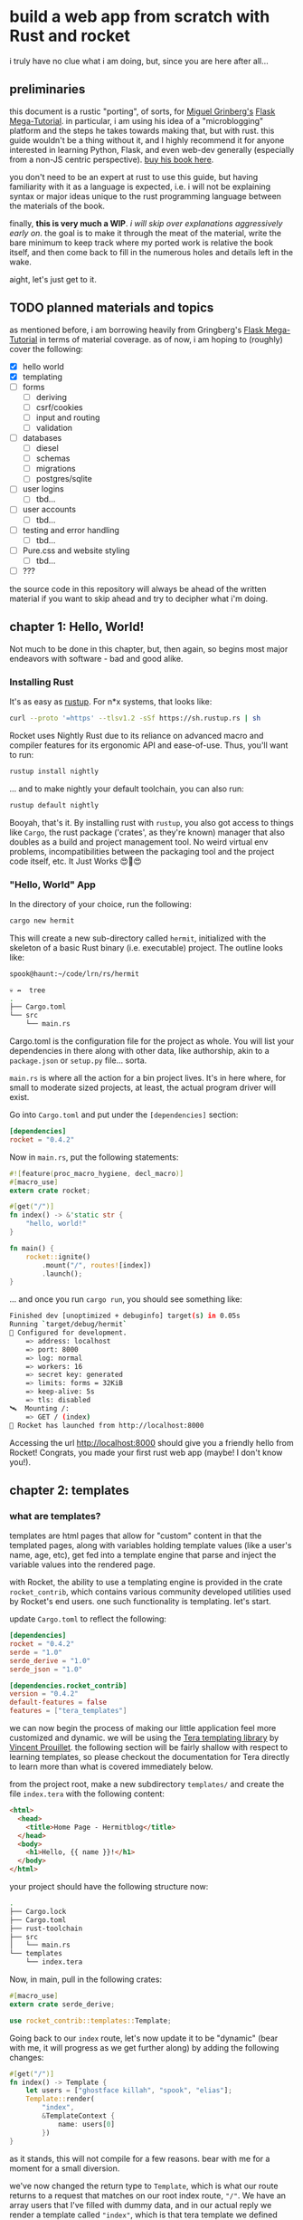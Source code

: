 * build a web app from scratch with Rust and rocket

  i truly have no clue what i am doing, but, since you are here after all...
   
** preliminaries
   this document is a rustic "porting", of sorts, for [[https://blog.miguelgrinberg.com/post/about-me][Miguel Grinberg's]] [[https://courses.miguelgrinberg.com/p/flask-mega-tutorial][Flask Mega-Tutorial]]. in
   particular, i am using his idea of a "microblogging" platform and the steps he takes towards
   making that, but with rust. this guide wouldn't be a thing without it, and I highly recommend it
   for anyone interested in learning Python, Flask, and even web-dev generally (especially from a
   non-JS centric perspective). [[https://courses.miguelgrinberg.com/p/flask-mega-tutorial][buy his book here]].

   you don't need to be an expert at rust to use this guide, but having familiarity with it as a
   language is expected, i.e. i will not be explaining syntax or major ideas unique to the rust
   programming language between the materials of the book.

   finally, *this is very much a WIP*. /i will skip over explanations aggressively early on/. the goal
   is to make it through the meat of the material, write the bare minimum to keep track where my
   ported work is relative the book itself, and then come back to fill in the numerous holes and
   details left in the wake.

   aight, let's just get to it.

** TODO planned materials and topics

   as mentioned before, i am borrowing heavily from Gringberg's [[https://courses.miguelgrinberg.com/p/flask-mega-tutorial][Flask Mega-Tutorial]] in terms of
   material coverage. as of now, i am hoping to (roughly) cover the following:

   - [X] hello world
   - [X] templating
   - [ ] forms
     + [ ] deriving
     + [ ] csrf/cookies
     + [ ] input and routing
     + [ ] validation
   - [ ] databases
     + [ ] diesel
     + [ ] schemas
     + [ ] migrations
     + [ ] postgres/sqlite
   - [ ] user logins
     + [ ] tbd...
   - [ ] user accounts
     + [ ] tbd...
   - [ ] testing and error handling
     + [ ] tbd...
   - [ ] Pure.css and website styling
     + [ ] tbd...
   - [ ] ???

   the source code in this repository will always be ahead of the written material if you want to
   skip ahead and try to decipher what i'm doing.

** chapter 1: Hello, World!
   Not much to be done in this chapter, but, then again, so begins most major endeavors with
   software - bad and good alike.
*** Installing Rust

    It's as easy as [[https://rustup.rs/][rustup]]. For n*x systems, that looks like:
    #+BEGIN_SRC sh
    curl --proto '=https' --tlsv1.2 -sSf https://sh.rustup.rs | sh
    #+END_SRC

    Rocket uses Nightly Rust due to its reliance on advanced macro and compiler features for its
    ergonomic API and ease-of-use. Thus, you'll want to run:

    #+BEGIN_SRC sh
    rustup install nightly
    #+END_SRC

    ... and to make nightly your default toolchain, you can also run:

    #+BEGIN_SRC sh
    rustup default nightly
    #+END_SRC

    Booyah, that's it. By installing rust with =rustup=, you also got access to things like =Cargo=, the
    rust package ('crates', as they're known) manager that also doubles as a build and project
    management tool. No weird virtual env problems, incompatibilities between the packaging tool and
    the project code itself, etc. It Just Works 😍🦀😍

*** "Hello, World" App

    In the directory of your choice, run the following:

    #+BEGIN_SRC sh
    cargo new hermit
    #+END_SRC

    This will create a new sub-directory called =hermit=, initialized with the skeleton of a basic
    Rust binary (i.e. executable) project. The outline looks like:

    #+begin_src sh
    spook@haunt:~/code/lrn/rs/hermit

    💀 ↛  tree
    .
    ├── Cargo.toml
    └── src
        └── main.rs
    #+end_src

    Cargo.toml is the configuration file for the project as whole. You will list your dependencies
    in there along with other data, like authorship, akin to a =package.json= or =setup.py=
    file... sorta.

    =main.rs= is where all the action for a bin project lives. It's in here where, for small to moderate
    sized projects, at least, the actual program driver will exist.

    Go into =Cargo.toml= and put under the =[dependencies]= section:

    #+BEGIN_SRC toml
    [dependencies]
    rocket = "0.4.2"
    #+END_SRC

    Now in =main.rs=, put the following statements:

    #+BEGIN_SRC rust
      #![feature(proc_macro_hygiene, decl_macro)]
      #[macro_use]
      extern crate rocket;

      #[get("/")]
      fn index() -> &'static str {
          "hello, world!"
      }

      fn main() {
          rocket::ignite()
              .mount("/", routes![index])
              .launch();
      }
    #+END_SRC

    ... and once you run =cargo run=, you should see something like:

    #+BEGIN_SRC sh
      Finished dev [unoptimized + debuginfo] target(s) in 0.05s
      Running `target/debug/hermit`
      🔧 Configured for development.
          => address: localhost
          => port: 8000
          => log: normal
          => workers: 16
          => secret key: generated
          => limits: forms = 32KiB
          => keep-alive: 5s
          => tls: disabled
      🛰  Mounting /:
          => GET / (index)
      🚀 Rocket has launched from http://localhost:8000
    #+END_SRC

    Accessing the url [[http://localhost:8000]] should give you a friendly hello from Rocket! Congrats, you
    made your first rust web app (maybe! I don't know you!).

** chapter 2: templates
*** what are templates?

    templates are html pages that allow for "custom" content in that the templated pages, along with
    variables holding template values (like a user's name, age, etc), get fed into a template engine
    that parse and inject the variable values into the rendered page.

    with Rocket, the ability to use a templating engine is provided in the crate =rocket_contrib=,
    which contains various community developed utilities used by Rocket's end users. one such
    functionality is templating. let's start.

    update =Cargo.toml= to reflect the following:

    #+BEGIN_SRC toml
    [dependencies]
    rocket = "0.4.2"
    serde = "1.0"
    serde_derive = "1.0"
    serde_json = "1.0"

    [dependencies.rocket_contrib]
    version = "0.4.2"
    default-features = false
    features = ["tera_templates"]
    #+END_SRC

    we can now begin the process of making our little application feel more customized and
    dynamic. we will be using the [[https://tera.netlify.com/][Tera templating library]] by [[https://github.com/Keats][Vincent Prouillet]]. the following
    section will be fairly shallow with respect to learning templates, so please checkout the
    documentation for Tera directly to learn more than what is covered immediately below.

    from the project root, make a new subdirectory =templates/= and create the file =index.tera= with
    the following content:

    #+BEGIN_SRC html
      <html>
        <head>
          <title>Home Page - Hermitblog</title>
        </head>
        <body>
          <h1>Hello, {{ name }}!</h1>
        </body>
      </html>
    #+END_SRC

    your project should have the following structure now:

    #+BEGIN_SRC sh
    .
    ├── Cargo.lock
    ├── Cargo.toml
    ├── rust-toolchain
    ├── src
    │   └── main.rs
    └── templates
        └── index.tera
    #+END_SRC

    Now, in main, pull in the following crates:

    #+BEGIN_SRC rust
      #[macro_use]
      extern crate serde_derive;

      use rocket_contrib::templates::Template;
    #+END_SRC

    Going back to our =index= route, let's now update it to be "dynamic" (bear with me, it will
    progress as we get further along) by adding the following changes:

    #+BEGIN_SRC rust
      #[get("/")]
      fn index() -> Template {
          let users = ["ghostface killah", "spook", "elias"];
          Template::render(
              "index",
              &TemplateContext {
                  name: users[0]
              })
      }
    #+END_SRC

    as it stands, this will not compile for a few reasons. bear with me for a moment for a small
    diversion.

    we've now changed the return type to =Template=, which is what our route returns to a request that
    matches on our root index route, =⁣"/"⁣=. We have an array users that I've filled with dummy data,
    and in our actual reply we render a template called =⁣"index"⁣=, which is that tera template we
    defined earlier, and then you'll notice we construct an object called =TemplateCtx= which has a
    single field, =name=. Let's look at that.
    
    
    before addressing templating, it might be worth briefly touching on =rocket_contrib= as a
    crate. Web programming has a lot of interrelated components such as handling cookies,
    templating, and database management; however, it's not necessarily a good thing to include the
    libraries that handle all of this in the core library of a web framework. consequentially,
    =Rocket= opts to package these libraries separately under the crate =rocket_contrib=, which
    altogether makeup "officially sanctioned" contributor libraries that achieve features as
    mentioned previously.

    for templating, then, we would want to use =rocket_contrib::tera_templates=. what exactly is
    involved when we want to use Rocket's templating facilities?

    1. enabling it

       you already saw this with the updated =Cargo.toml= snippet; we had to specifically enable this
       feature via the =features= attribute for the dependency. All features are disabled by default
       because of the effect it would otherwise have on compile times (8 or so dbs engines + 2
       templating engines!) along with keeping the dependency surface smaller, i.e. smaller
       binaries.

       hereon, for every additional feature we want out of =rocket_contrib=, we'll have to first
       enable it in the =Cargo.toml= listing.

    2. attach the =Fairing= to our rocket application

       a [[https://api.rocket.rs/v0.4/rocket/fairing/trait.Fairing.html][Fairing]] in Rocket is, in effect, a type of Middleware. in web apps, this translates to
       things such as templating, database handling, security mechanisms (CSRF, CORS, etc), and
       other concerns that often take place between Requests/Responses passed between the server and
       client.

       Adding a provided Fairing is trivial in Rocket:

       #+BEGIN_SRC rust
         fn main() {
             rocket::ignite()
                 .attach(Template::fairing())
                 .mount("/", routes![index])
                 .launch();
         }
       #+END_SRC

       this will now allow our templating fairing to handle requests/responses that involve
       templating logic!

    3. Templating itself

       this has a few components. First-off, you return the =Template= type on the route involved,
       obviously. we've already accomplished this much, but let's return back to that snippet:

       #+BEGIN_SRC rust
         #[get("/")]
         fn index() -> Template {
             let users = ["ghostface killah", "spook", "elias"];
             Template::render(
                 "index",
                 &TemplateContext {
                     name: users[0]
                 })
         }
       #+END_SRC

       so we see immediately that the return type has changed to =Template=, as it ought to, and in
       the body we mock the notion of users with an array of not-necessarily-random names. finally a
       call is made to =Template::render()=, where we pass two things:

       1) the name of the template to render through our engine

       2) a =Context= object, i.e. anything that implements the =Serialize= trait.

          For our current example, our =Context= object is defined as follows:

          #+BEGIN_SRC rust
            #[derive(Serialize)]
            pub struct TemplateContext {
                name: &'static str,
            }
          #+END_SRC

          where =Serialize= is a derivable trait provided by =serde_derive=, which also explains why i
          included that in our updated =Cargo.toml= and imports for =main.rs=. while =TemplateContext= is
          a trivial structure currently, it's important to note that by using a custom struct, as
          opposed to a =HashMap=, we will be allowed a lot more customization in the near future by
          simply adding extra fields that provide important information to our templating engine.

          finally, speaking of fields, note that =name=, being our only field, is what we are
          ultimately passing to the template. recall the template itself:

          #+BEGIN_SRC html
            <html>
                <head>
                    <title>Home Page - Hermitblog</title>
                </head>
                <body>
                    <h1>Hello, {{ name }}!</h1>
                </body>
            </html>
          #+END_SRC

          note the expression in our h1 tag, ={{ name }}=. this is a Tera Expression where =name= is a
          variable passed by the context of the templating engine!

          
    With the provided =TemplateContext= struct and updated =main.rs= function above, you should now be
    able to successfully execute =cargo run= and see the template at work. nice!

    a final note: try changing the variable =name= in =index.tera= to =foo=. after recompiling the
    project, visiting =localhost:8000= will lead to a 500 error as Rocket will fail to find any
    variable named =foo= provided to the template. keep this in mind when defining your contexts and
    templates.

*** conditional statements
    
    template engines typically allow for various control-flow structures that you would find in
    programming languages, and conditionals are a staple in templating languages. before that, let's
    change our =TemplateContext= struct once more as follows:

    #+BEGIN_SRC rust
      #[derive(Serialize)]
      pub struct TemplateContext {
          name: &'static str,
          title: &'static str,
      }
    #+END_SRC

    so now we have a =title= field, which will denote a specific title for our given page, if such a
    title is desired/exists; however, we want to be able to still render some kind of title even
    when the field =title= itself is empty. we can achieve exactly this with an update to our
    =index.html.tera=:

    #+BEGIN_SRC html
      <html>
        <head>
          {% if title %}
             <title>{{ title }} - Hermitblog</title>
          {% else %}
             <title>Welcome to Hermitblog</title>
          {% endif %}
        </head>
        <body>
          <h1>Hello, {{ name }}!</h1>
        </body>
      </html>
    #+END_SRC

    if =title= is some value other than =⁣""⁣=, then the first if-condition returns true, and we get:

    #+BEGIN_SRC html
      <title>{{ title }} - Hermitblog</title>
    #+END_SRC

    rendered. however, if we pass an empty string for title, then:

    #+BEGIN_SRC html
      <title>Welcome to Hermitblog</title>
    #+END_SRC
    
    gets rendered. dynamic!

    to see this work in action, simply update our =index= route as follows:

    #+BEGIN_SRC rust
      #[get("/")]
      fn index() -> Template {
          let users = ["ghostface killah", "spook", "elias"];
          Template::render(
              "index",
              &TemplateContext {
                  name: users[0],
                  title: "home"
              })
      }
    #+END_SRC

*** loops
    
    like if-conditions, loops are yet another feature found in most templating engines. let's make
    some fake blogposts as dummy data and try to implement the templating necessary for enumering
    such blogposts. update the route as follows:

    #+BEGIN_SRC rust
      #[get("/")]
      fn index() -> Template {
          let users = ["ghostface killah", "spook", "elias"];
          let ghost_posts = vec![
              Post {
                  body: r"
      Listen, you could never match my velocity
      Too much stamina, glitter in front of cameras
      On the red carpet, still clean your clock like a janitor",
              },
              Post {
                  body: r"
      That night, yo, I was hittin' like a spiked bat
      And then you thought I was bugged out, and crazy
      Strapped for nonsense, after me became lazy
      Yo, nobody budge while I shot slugs
      Never shot thugs, I'm runnin' with thugs that flood mugs",
              },        
          ];
          Template::render(
              "index",
              &TemplateContext {
                  name: users[0],
                  title: "home",
                  posts: ghost_posts,
              })
      }
    #+END_SRC

    Yo, ghostface got bars but don't get distracted: note that i've added a new type for our dummy
    data, called =Post=. I've defined that as follows:

    #+BEGIN_SRC rust
      #[derive(Serialize)]
      pub struct Post {
          body: &'static str,
      }    
    #+END_SRC

    now, what we want to happen is that upon loading index, a user sees their posts listed on their
    home page. to do that, we need to iterate over the contents of our vector and thankfully Tera
    makes that a trivial task. update =index.html.tera= as follows:

    #+BEGIN_SRC html
      <html>
          <head>
              {% if title %}
              <title>{{ title }} - Hermitblog</title>
              {% else %}
              <title>Welcome to Hermitblog</title>
              {% endif %}
          </head>
          <body>
              <h1>Hello, {{ name }}!</h1>
              {% for post in posts %}
              <div>
                  <p>{{ name }} says: {{ post.body }}</p>
              </div>
              {% endfor %}
          </body>
      </html>
    #+END_SRC

    nifty! notice how the syntax for iterating over the contents of the vector is nearly identical
    to that found it rust proper and, furthermore, that we access the inner content of our posts
    using dot notation... just like rust! nice!


